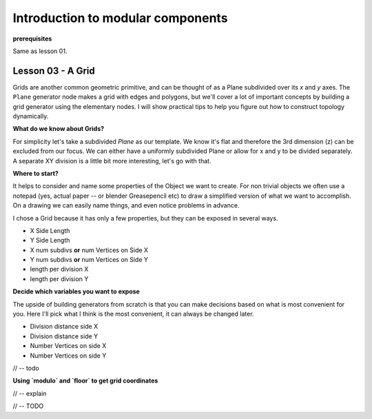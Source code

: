 **********************************
Introduction to modular components
**********************************

**prerequisites**

Same as lesson 01.


Lesson 03 - A Grid
------------------

Grids are another common geometric primitive, and can be thought of as a Plane subdivided over its *x* and *y* axes. The ``Plane`` generator node makes a grid with edges and polygons, but we'll cover a lot of important concepts by building a grid generator using the elementary nodes. I will show practical tips to help you figure out how to construct topology dynamically.

**What do we know about Grids?**

For simplicity let's take a subdivided `Plane` as our template. We know it's flat and therefore the 3rd dimension (z) can be excluded from our focus. We can either have a uniformly subdivided Plane or allow for x and y to be divided separately. A separate XY division is a little bit more interesting, let's go with that. 

**Where to start?**

It helps to consider and name some properties of the Object we want to create. For non trivial objects we often use a notepad (yes, actual paper -- or blender Greasepencil etc) to draw a simplified version of what we want to accomplish. On a drawing we can easily name things, and even notice problems in advance.

I chose a Grid because it has only a few properties, but they can be exposed in several ways.

- X Side Length 
- Y Side Length
- X num subdivs **or** num Vertices on Side X
- Y num subdivs **or** num Vertices on Side Y
- length per division X
- length per division Y

**Decide which variables you want to expose**

The upside of building generators from scratch is that you can make decisions based on what is most convenient for you. Here I'll pick what I think is the most convenient, it can always be changed later.

- Division distance side X
- Division distance side Y
- Number Vertices on side X
- Number Vertices on side Y

// -- todo

**Using `modulo` and `floor` to get grid coordinates**

// -- explain

.. image:: https://cloud.githubusercontent.com/assets/619340/5477351/e15771f0-862a-11e4-8085-289b88d4cb6a.png

// -- TODO





